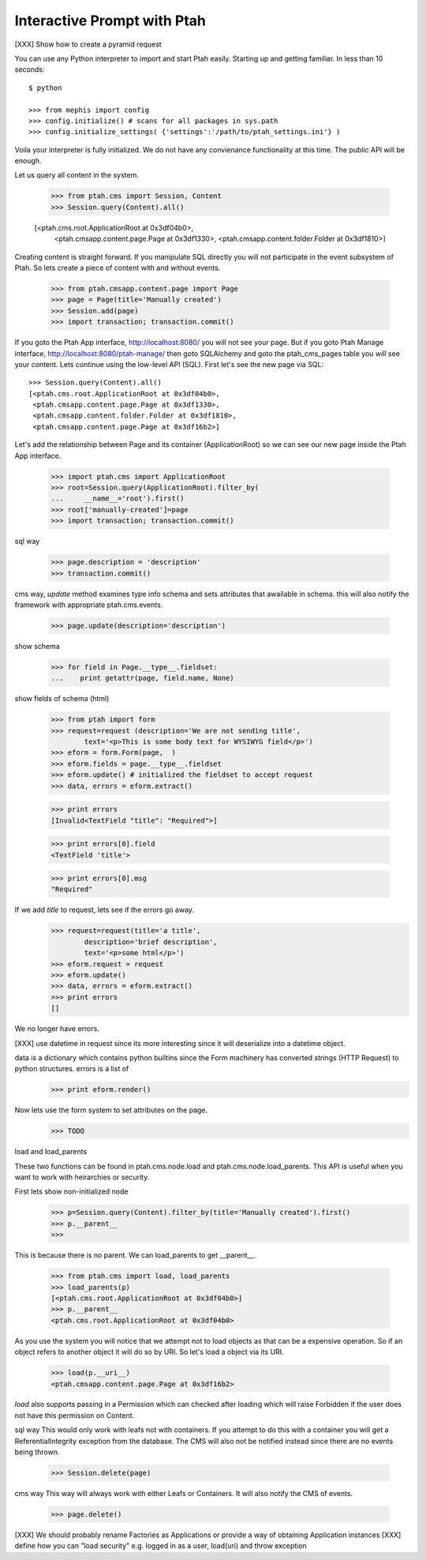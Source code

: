 Interactive Prompt with  Ptah
=============================

[XXX] Show how to create a pyramid request

You can use any Python interpreter to import and start Ptah easily. Starting up and getting familiar.  In less than 10 seconds::

  $ python

  >>> from mephis import config
  >>> config.initialize() # scans for all packages in sys.path
  >>> config.initialize_settings( {'settings':'/path/to/ptah_settings.ini'} )

Voila your interpreter is fully initialized.  We do not have any convienance
functionality at this time.  The public API will be enough.

Let us query all content in the system.

  >>> from ptah.cms import Session, Content
  >>> Session.query(Content).all()

  [<ptah.cms.root.ApplicationRoot at 0x3df04b0>, 
   <ptah.cmsapp.content.page.Page at 0x3df1330>,
   <ptah.cmsapp.content.folder.Folder at 0x3df1810>]

Creating content is straight forward.  If you manipulate SQL directly you will not participate in the event subsystem of Ptah.  So lets create a piece of content with and without events.

  >>> from ptah.cmsapp.content.page import Page
  >>> page = Page(title='Manually created')
  >>> Session.add(page)
  >>> import transaction; transaction.commit()
  
If you goto the Ptah App interface, http://localhost:8080/ you will not see your page.  But if you goto Ptah Manage interface, http://localhost:8080/ptah-manage/ then goto SQLAlchemy and goto the ptah_cms_pages table you *will* see your content.  Lets continue using the low-level API (SQL).  First let's see the new page via SQL::

  >>> Session.query(Content).all()
  [<ptah.cms.root.ApplicationRoot at 0x3df04b0>, 
   <ptah.cmsapp.content.page.Page at 0x3df1330>,
   <ptah.cmsapp.content.folder.Folder at 0x3df1810>,
   <ptah.cmsapp.content.page.Page at 0x3df16b2>]

Let's add the relationship between Page and its container (ApplicationRoot) so we can see our new page inside the Ptah App interface.

  >>> import ptah.cms import ApplicationRoot
  >>> root=Session.query(ApplicationRoot).filter_by(
  ...     __name__='root').first()
  >>> root['manually-created']=page
  >>> import transaction; transaction.commit()

sql way

  >>> page.description = 'description'
  >>> transaction.commit()

cms way, `update` method examines type info schema and sets attributes
that awailable in schema.  this will also notify the framework with appropriate ptah.cms.events.

  >>> page.update(description='description')
  
show schema

  >>> for field in Page.__type__.fieldset:
  ...    print getattr(page, field.name, None)

show fields of schema (html)

  >>> from ptah import form
  >>> request=request (description='We are not sending title',
          text='<p>This is some body text for WYSIWYG field</p>')
  >>> eform = form.Form(page,  )
  >>> eform.fields = page.__type__.fieldset
  >>> eform.update() # initialized the fieldset to accept request
  >>> data, errors = eform.extract()

  >>> print errors
  [Invalid<TextField "title": "Required">]

  >>> print errors[0].field
  <TextField 'title'>

  >>> print errors[0].msg
  "Required"

If we add `title` to request, lets see if the errors go away.
  >>> request=request(title='a title',
          description='brief description',
          text='<p>some html</p>')
  >>> eform.request = request
  >>> eform.update()
  >>> data, errors = eform.extract()
  >>> print errors
  []

We no longer have errors.

[XXX] use datetime in request since its more interesting since it will deserialize into a datetime object.

data is a dictionary which contains python builtins since the Form machinery has converted strings (HTTP Request) to python structures.  errors is a list of 
  >>> print eform.render()

Now lets use the form system to set attributes on the page.
  >>> TODO

load and load_parents

These two functions can be found in ptah.cms.node.load and ptah.cms.node.load_parents.  This API is useful when you want to work with heirarchies or security. 

First lets show non-initialized node
  >>> p=Session.query(Content).filter_by(title='Manually created').first()
  >>> p.__parent__
  >>>

This is because there is no parent.  We can load_parents to get __parent__.

  >>> from ptah.cms import load, load_parents
  >>> load_parents(p)
  [<ptah.cms.root.ApplicationRoot at 0x3df04b0>]
  >>> p.__parent__
  <ptah.cms.root.ApplicationRoot at 0x3df04b0>

As you use the system you will notice that we attempt not to load objects as that can be a expensive operation.  So if an object refers to another object it will do so by URI.  So let's load a object via its URI.

  >>> load(p.__uri__)
  <ptah.cmsapp.content.page.Page at 0x3df16b2>
  
`load` also supports passing in a Permission which can checked after loading which will raise Forbidden if the user does not have this permission on Content.

sql way
This would only work with leafs not with containers.  If you attempt to do this with a container you will get a ReferentialIntegrity exception from the database.  The CMS will also not be notified instead since there are no events being thrown.

  >>> Session.delete(page)

cms way
This way will always work with either Leafs or Containers.  It will also notify the CMS of events.  

  >>> page.delete()
  

[XXX] We should probably rename Factories as Applications or provide a way 
of obtaining Application instances
[XXX] define how you can "load security" e.g. logged in as a user, load(uri) and throw exception
